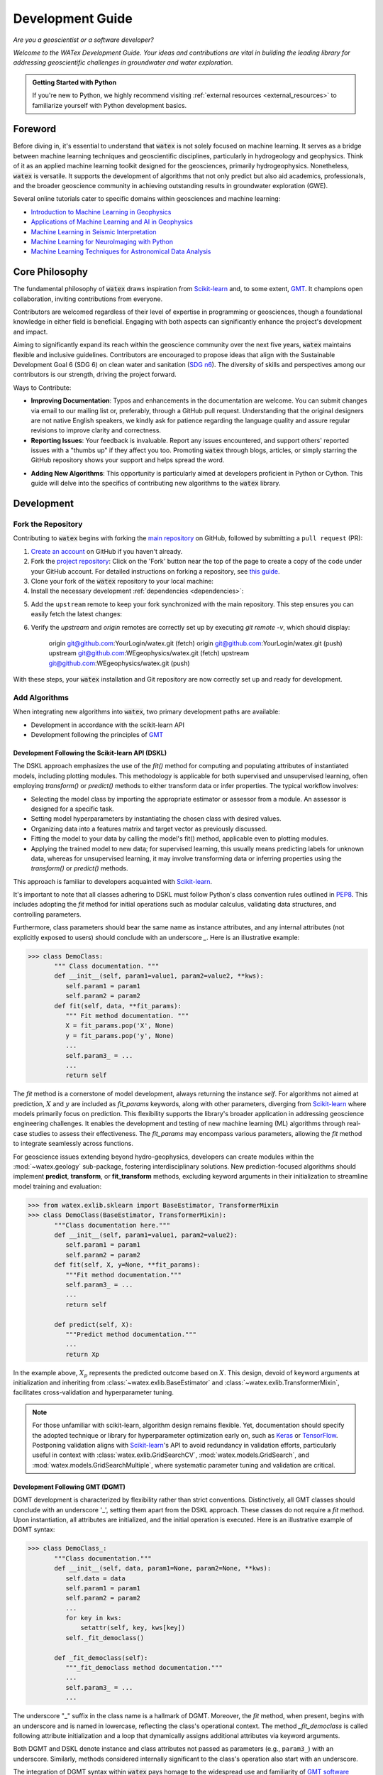 .. _development:

===================
Development Guide 
===================

*Are you a geoscientist or a software developer?*

*Welcome to the WATex Development Guide. Your ideas and contributions are vital 
in building the leading library for addressing geoscientific challenges in 
groundwater and water exploration.*

.. admonition:: Getting Started with Python

    If you're new to Python, we highly recommend visiting 
    :ref:`external resources <external_resources>` to familiarize yourself with 
    Python development basics.

Foreword
========
Before diving in, it's essential to understand that :code:`watex` is not solely 
focused on machine learning. It serves as a bridge between machine learning 
techniques and geoscientific disciplines, particularly in hydrogeology and 
geophysics. Think of it as an applied machine learning toolkit designed for the 
geosciences, primarily hydrogeophysics. Nonetheless, :code:`watex` is versatile. 
It supports the development of algorithms that not only predict but also aid 
academics, professionals, and the broader geoscience community in achieving 
outstanding results in groundwater exploration (GWE).

Several online tutorials cater to specific domains within geosciences and machine learning:

- `Introduction to Machine Learning in Geophysics <https://www.epts.org/courses/standard-courses/geophysics/introduction-to-machine-learning-(ml)-for-geophysics/>`_
- `Applications of Machine Learning and AI in Geophysics <https://seg.org/Events/Applications-of-Machine-Learning-and-AI-in-Geophysics>`_
- `Machine Learning in Seismic Interpretation <https://wiki.seg.org/wiki/Machine_learning_and_seismic_interpretation>`_
- `Machine Learning for NeuroImaging with Python <https://nilearn.github.io/>`_
- `Machine Learning Techniques for Astronomical Data Analysis <https://github.com/astroML/sklearn_tutorial>`_


Core Philosophy
==================

The fundamental philosophy of :code:`watex` draws inspiration from `Scikit-learn <https://scikit-learn.org/stable/index.html>`_
and, to some extent, `GMT <https://agupubs.onlinelibrary.wiley.com/doi/full/10.1029/2019GC008515>`_. It champions open collaboration,
inviting contributions from everyone.

Contributors are welcomed regardless of their level of expertise in programming or geosciences, though a foundational knowledge
in either field is beneficial. Engaging with both aspects can significantly enhance the project's development and impact.

Aiming to significantly expand its reach within the geoscience community over the next five years, :code:`watex` maintains flexible
and inclusive guidelines. Contributors are encouraged to propose ideas that align with the Sustainable Development Goal 6 (SDG 6)
on clean water and sanitation (`SDG n6 <https://unric.org/en/sdg-6/>`_). The diversity of skills and perspectives among our contributors
is our strength, driving the project forward.

Ways to Contribute:

- **Improving Documentation**: Typos and enhancements in the documentation are welcome. You can submit changes via email to our mailing list
  or, preferably, through a GitHub pull request. Understanding that the original designers are not native English speakers, we kindly ask
  for patience regarding the language quality and assure regular revisions to improve clarity and correctness.

- **Reporting Issues**: Your feedback is invaluable. Report any issues encountered, and support others' reported issues with a "thumbs up"
  if they affect you too. Promoting :code:`watex` through blogs, articles, or simply starring the GitHub repository shows your support and helps
  spread the word.

.. raw:: html

   <a class="github-button" href="https://github.com/WEgeophysics/watex"
   data-icon="octicon-star" data-size="large" data-show-count="true" aria-label="Star
   WEgeophysics/watex on GitHub">Star</a>
   <script async defer src="https://buttons.github.io/buttons.js"></script>

- **Adding New Algorithms**: This opportunity is particularly aimed at developers proficient in Python or Cython. This guide will
  delve into the specifics of contributing new algorithms to the :code:`watex` library.


Development
==============

Fork the Repository
------------------------

Contributing to :code:`watex` begins with forking the `main repository <https://github.com/watex/watex/>`__ on GitHub,
followed by submitting a ``pull request`` (PR):

1. `Create an account <https://github.com/join>`_ on GitHub if you haven't already.

2. Fork the `project repository <https://github.com/WEgeophysics/watex>`__: Click on the 'Fork'
   button near the top of the page to create a copy of the code under your GitHub account. For detailed instructions on forking a
   repository, see `this guide <https://help.github.com/articles/fork-a-repo/>`_.

3. Clone your fork of the :code:`watex` repository to your local machine:

   .. prompt:: bash $

      git clone git@github.com:YourLogin/watex.git  # Use --depth 1 if you have a slow connection
      cd watex

4. Install the necessary development :ref:`dependencies <dependencies>`:

   .. prompt:: bash $

        pip install scikit-learn numpy scipy pandas matplotlib tables h5py  seaborn  pyyaml h5py joblib

.. _upstream:

5. Add the ``upstream`` remote to keep your fork synchronized with the main repository. This step ensures you can easily fetch the latest changes:

   .. prompt:: bash $

        git remote add upstream git@github.com:WEgeophysics/watex.git

6. Verify the `upstream` and `origin` remotes are correctly set up by executing `git remote -v`, which should display:

        origin	git@github.com:YourLogin/watex.git (fetch)
        origin	git@github.com:YourLogin/watex.git (push)
        upstream	git@github.com:WEgeophysics/watex.git (fetch)
        upstream	git@github.com:WEgeophysics/watex.git (push)

With these steps, your :code:`watex` installation and Git repository are now correctly set up and ready for development.

Add Algorithms
---------------

When integrating new algorithms into :code:`watex`, two primary development
paths are available:

* Development in accordance with the scikit-learn API
* Development following the principles of `GMT <https://www.generic-mapping-tools.org/>`_

Development Following the Scikit-learn API (DSKL)
^^^^^^^^^^^^^^^^^^^^^^^^^^^^^^^^^^^^^^^^^^^^^^^^^^^
The DSKL approach emphasizes the use of the *fit()* method for computing and
populating attributes of instantiated models, including plotting modules. This
methodology is applicable for both supervised and unsupervised learning, often
employing *transform()* or *predict()* methods to either transform data or infer
properties. The typical workflow involves:

* Selecting the model class by importing the appropriate estimator or assessor
  from a module. An assessor is designed for a specific task.
* Setting model hyperparameters by instantiating the chosen class with desired
  values.
* Organizing data into a features matrix and target vector as previously discussed.
* Fitting the model to your data by calling the model's fit() method, applicable
  even to plotting modules.
* Applying the trained model to new data; for supervised learning, this usually
  means predicting labels for unknown data, whereas for unsupervised learning,
  it may involve transforming data or inferring properties using the *transform()*
  or *predict()* methods.

This approach is familiar to developers acquainted with `Scikit-learn <https://scikit-learn.org/stable/index.html>`__.

It's important to note that all classes adhering to DSKL must follow Python's
class convention rules outlined in `PEP8 <https://peps.python.org/pep-0008/>`__.
This includes adopting the `fit` method for initial operations such as modular
calculus, validating data structures, and controlling parameters.

Furthermore, class parameters should bear the same name as instance attributes,
and any internal attributes (not explicitly exposed to users) should conclude
with an underscore *_*. Here is an illustrative example:

.. code-block:: python 

    >>> class DemoClass: 
           """ Class documentation. """
           def __init__(self, param1=value1, param2=value2, **kws): 
              self.param1 = param1
              self.param2 = param2 
           def fit(self, data, **fit_params): 
              """ Fit method documentation. """
              X = fit_params.pop('X', None) 
              y = fit_params.pop('y', None)
              ...
              self.param3_ = ... 
              ...
              return self 

The *fit* method is a cornerstone of model development, always returning the
instance *self*. For algorithms not aimed at prediction, :math:`X` and :math:`y`
are included as *fit_params* keywords, along with other parameters, diverging
from `Scikit-learn <https://scikit-learn.org/stable/index.html>`_ where models
primarily focus on prediction. This flexibility supports the library's broader
application in addressing geoscience engineering challenges. It enables the
development and testing of new machine learning (ML) algorithms through real-case
studies to assess their effectiveness. The *fit_params* may encompass various
parameters, allowing the *fit* method to integrate seamlessly across functions.

For geoscience issues extending beyond hydro-geophysics, developers can create
modules within the :mod:`~watex.geology` sub-package, fostering interdisciplinary
solutions. New prediction-focused algorithms should implement **predict**,
**transform**, or **fit_transform** methods, excluding keyword arguments in
their initialization to streamline model training and evaluation:

.. code-block:: python 

    >>> from watex.exlib.sklearn import BaseEstimator, TransformerMixin
    >>> class DemoClass(BaseEstimator, TransformerMixin): 
           """Class documentation here."""
           def __init__(self, param1=value1, param2=value2): 
              self.param1 = param1
              self.param2 = param2 
           def fit(self, X, y=None, **fit_params): 
              """Fit method documentation."""
              self.param3_ = ... 
              ...
              return self 
              
           def predict(self, X): 
              """Predict method documentation."""
              ...
              return Xp

In the example above, :math:`X_p` represents the predicted outcome based on :math:`X`.
This design, devoid of keyword arguments at initialization and inheriting from
:class:`~watex.exlib.BaseEstimator` and :class:`~watex.exlib.TransformerMixin`,
facilitates cross-validation and hyperparameter tuning.

.. note:: 

    For those unfamiliar with scikit-learn, algorithm design remains flexible. Yet,
    documentation should specify the adopted technique or library for hyperparameter
    optimization early on, such as `Keras <https://github.com/keras-team/keras>`__ or
    `TensorFlow <https://github.com/tensorflow/tensorflow>`__. Postponing validation
    aligns with `Scikit-learn <https://scikit-learn.org/stable/index.html>`_'s API to
    avoid redundancy in validation efforts, particularly useful in context with
    :class:`watex.exlib.GridSearchCV`, :mod:`watex.models.GridSearch`, and
    :mod:`watex.models.GridSearchMultiple`, where systematic parameter tuning and
    validation are critical.

Development Following GMT (DGMT)
^^^^^^^^^^^^^^^^^^^^^^^^^^^^^^^^^
DGMT development is characterized by flexibility rather than strict conventions.
Distinctively, all GMT classes should conclude with an underscore '_', setting
them apart from the DSKL approach. These classes do not require a *fit* method.
Upon instantiation, all attributes are initialized, and the initial operation
is executed. Here is an illustrative example of DGMT syntax:

.. code-block:: python 

    >>> class DemoClass_: 
           """Class documentation."""
           def __init__(self, data, param1=None, param2=None, **kws): 
              self.data = data
              self.param1 = param1
              self.param2 = param2
              ...
              for key in kws: 
                  setattr(self, key, kws[key])
              self._fit_democlass()

           def _fit_democlass(self): 
              """_fit_democlass method documentation."""
              ...
              self.param3_ = ...
              ...

The underscore "_" suffix in the class name is a hallmark of DGMT. Moreover,
the *fit* method, when present, begins with an underscore and is named in
lowercase, reflecting the class's operational context. The method *_fit_democlass*
is called following attribute initialization and a loop that dynamically assigns
additional attributes via keyword arguments.

Both DGMT and DSKL denote instance and class attributes not passed as parameters
(e.g., ``param3_``) with an underscore. Similarly, methods considered internally
significant to the class's operation also start with an underscore.

The integration of DGMT syntax within :code:`watex` pays homage to the widespread
use and familiarity of `GMT software <https://www.generic-mapping-tools.org/download/>`_
within the geosciences community. This choice respects the established coding
practices of many developers in this field, maintaining a bridge between traditional
geoscience software development and modern coding standards, thereby fostering
a comfortable and recognizable framework for geoscientist developers.

.. _report_bugs:
 
Report Bugs
===============

Reporting bugs is crucial for enhancing the stability of watex. A well-documented
bug report enables others to replicate the issue and contributes to identifying
a solution. For guidance on composing a comprehensive bug report, consult
`this Stack Overflow article <https://stackoverflow.com/help/mcve>`_ and
`this blog post by Matthew Rocklin <https://matthewrocklin.com/blog/work/2018/02/28/minimal-bug-reports>`_.

Verifying the bug on the *main* branch is a recommended step to ensure the issue
persists. Additionally, review existing bug reports and pull requests to check
if the bug has been previously identified or addressed.

Effective bug reports should:

1. Present a concise, self-contained Python code snippet that demonstrates the issue.
   Employ either:
   
   - `GitHub Flavored Markdown <https://github.github.com/github-flavored-markdown/>`_ for a well-formatted display::
   
      ```python
      >>> from watex.base import Data
      >>> d = Data(...)
      ...
      ```
   
   - Or `reStructuredText <https://www.writethedocs.org/guide/writing/reStructuredText/>`_ for structured documentation::
   
      .. code-block::
   
              >>> from watex.base import Data
              >>> d = Data(...)
              ...

2. Detail the version information of watex and its dependencies, achievable through the library's 
   version display function:

   .. code-block:: python

         >>> import watex as wx
         >>> wx.show_versions()

3. Provide a brief description of the bug and the expected behavior, aiding in a quicker and more 
   accurate resolution.


.. _external_resources:

Embarking on Scientific Python
===============================

If you're venturing into the scientific Python landscape for the
first time, we've curated a list of essential resources to kickstart
your journey. These materials are meticulously selected to enrich
your understanding and utilization of watex.

Key Resources for Beginners:
----------------------------

- **Python Scientific Lecture Notes**:
  (`Scipy Lectures <https://scipy-lectures.org>`_): A cornerstone
  resource offering a foundational grasp of the Python scientific
  stack. A rudimentary knowledge of NumPy arrays is particularly
  advantageous for effective watex usage.

- **Python for Data Analysis**:
  (`View Book <https://www.academia.edu/40873844/Python_for_Data_Analysis_Data_Wrangling_with_Pandas_NumPy_and_IPython_SECOND_EDITION>`_):
  Specializes in data manipulation techniques using Pandas, NumPy, and
  IPython, equipping you with the skills for data-centric projects.

- **Python Data Science Handbook**:
  (`Beginner's Guide <https://jakevdp.github.io/PythonDataScienceHandbook/>`_):
  An all-encompassing handbook ideal for newcomers to data science,
  covering essential tools and methods for analysis and machine learning.

- **Machine Learning and Its Applications**:
  (`Insights by Wlodarczak <https://doi.org/10.1201/9780429448782>`_):
  Delve into the significance and practical applications of Machine
  Learning across various sectors, illustrating its pivotal role today.

For French-speaking Developers:
-------------------------------

- **Apprendre à programmer avec Python**:
  (`Guide by Gérard Swinnen <https://www.pierre-giraud.com/python-apprendre-programmer-cours/>`_):
  An exemplary guide for French speakers, offering a deep dive into
  Python programming and facilitating substantial progress in your
  Python learning journey.

These resources are designed to guide you through the expansive
realm of scientific Python, from introductory programming concepts to
advanced applications in machine learning. Engaging with these texts
will enhance your Python capabilities, thereby augmenting your
contributions to watex and the broader scientific discourse.


